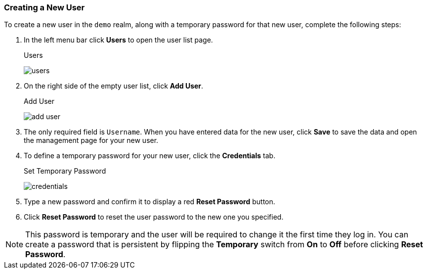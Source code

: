 [[_create-new-user]]

=== Creating a New User

To create a new user in the `demo` realm, along with a temporary password for that new user, complete the following steps:

. In the left menu bar click *Users* to open the user list page.
+
.Users
image:{project_images}/users.png[]

. On the right side of the empty user list, click *Add User*.

+
.Add User
image:{project_images}/add-user.png[]

. The only required field is `Username`. When you have entered data for the new user, click *Save* to save the data and open the management page for your new user.

. To define a temporary password for your new user, click the *Credentials* tab.
+
.Set Temporary Password
image:{project_images}/credentials.png[]

. Type a new password and confirm it to display a red *Reset Password* button.
. Click *Reset Password* to reset the user password to the new one you specified.  

NOTE: This password is temporary and the user will be required to change it the first time they log in. You can create a password that is persistent by flipping the *Temporary* switch from *On* to *Off* before clicking *Reset Password*.



